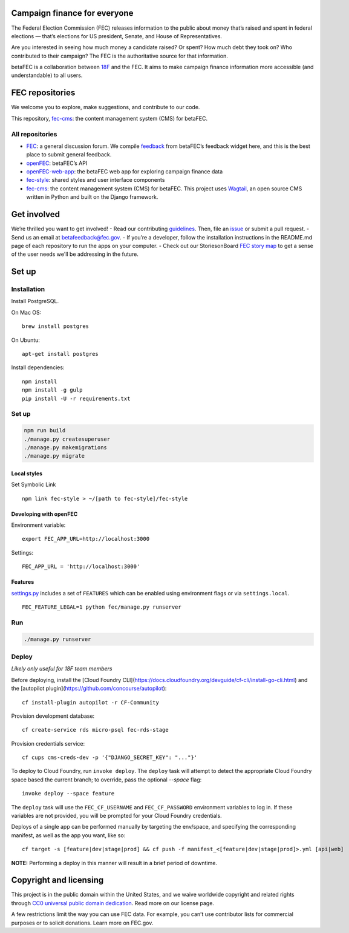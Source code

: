 
Campaign finance for everyone
=============================
The Federal Election Commission (FEC) releases information to the public about money that’s raised and spent in federal elections — that’s elections for US president, Senate, and House of Representatives.

Are you interested in seeing how much money a candidate raised? Or spent? How much debt they took on? Who contributed to their campaign? The FEC is the authoritative source for that information.

betaFEC is a collaboration between `18F <http://18f.gsa.gov>`_ and the FEC. It aims to make campaign finance information more accessible (and understandable) to all users.

FEC repositories
================
We welcome you to explore, make suggestions, and contribute to our code.

This repository, `fec-cms <https://github.com/18F/fec-cms>`_: the content management system (CMS) for betaFEC.

All repositories
-----------------
- `FEC <https://github.com/18F/fec>`_: a general discussion forum. We compile `feedback <https://github.com/18F/fec/issues>`_ from betaFEC’s feedback widget here, and this is the best place to submit general feedback.
- `openFEC <https://github.com/18F/openfec>`_: betaFEC’s API
- `openFEC-web-app <https://github.com/18f/openfec-web-app>`_: the betaFEC web app for exploring campaign finance data
- `fec-style <https://github.com/18F/fec-style>`_: shared styles and user interface components
- `fec-cms <https://github.com/18F/fec-cms>`_: the content management system (CMS) for betaFEC. This project uses `Wagtail <https://github.com/torchbox/wagtail>`_, an open source CMS written in Python and built on the Django framework.

Get involved
================
We’re thrilled you want to get involved!
- Read our contributing `guidelines <https://github.com/18F/openfec/blob/master/CONTRIBUTING.md>`_. Then, file an `issue <https://github.com/18F/fec/issues>`_ or submit a pull request.
- Send us an email at betafeedback@fec.gov.
- If you’re a developer, follow the installation instructions in the README.md page of each repository to run the apps on your computer.
- Check out our StoriesonBoard `FEC story map <https://18f.storiesonboard.com/m/fec>`_ to get a sense of the user needs we'll be addressing in the future.


Set up
============

Installation
-----------------

Install PostgreSQL.

On Mac OS: ::

    brew install postgres

On Ubuntu: ::

    apt-get install postgres

Install dependencies: ::

    npm install
    npm install -g gulp
    pip install -U -r requirements.txt

Set up
-----------------

.. code::

    npm run build
    ./manage.py createsuperuser
    ./manage.py makemigrations
    ./manage.py migrate

Local styles
~~~~~~~~~~~~~~~~~~~~~~

Set Symbolic Link ::

    npm link fec-style > ~/[path to fec-style]/fec-style

Developing with openFEC
~~~~~~~~~~~~~~~~~~~~~~

Environment variable: ::

    export FEC_APP_URL=http://localhost:3000

Settings: ::

    FEC_APP_URL = 'http://localhost:3000'

Features
~~~~~~~~~~~~~~~~~~~~~~

`settings.py <https://github.com/18F/fec-cms/blob/develop/fec/fec/settings/base.py>`_ includes a set of ``FEATURES`` which can be enabled using environment flags or via ``settings.local``. ::

    FEC_FEATURE_LEGAL=1 python fec/manage.py runserver


Run
-----------------

.. code::

    ./manage.py runserver

Deploy
-----------------

*Likely only useful for 18F team members*

Before deploying, install the [Cloud Foundry CLI](https://docs.cloudfoundry.org/devguide/cf-cli/install-go-cli.html) and the [autopilot plugin](https://github.com/concourse/autopilot): ::

    cf install-plugin autopilot -r CF-Community

Provision development database: ::

    cf create-service rds micro-psql fec-rds-stage

Provision credentials service: ::

    cf cups cms-creds-dev -p '{"DJANGO_SECRET_KEY": "..."}'

To deploy to Cloud Foundry, run ``invoke deploy``. The ``deploy`` task will attempt to detect the appropriate
Cloud Foundry space based the current branch; to override, pass the optional `--space` flag: ::

    invoke deploy --space feature

The ``deploy`` task will use the ``FEC_CF_USERNAME`` and ``FEC_CF_PASSWORD`` environment variables to log in.
If these variables are not provided, you will be prompted for your Cloud Foundry credentials.

Deploys of a single app can be performed manually by targeting the env/space, and specifying the corresponding manifest, as well as the app you want, like so: ::

    cf target -s [feature|dev|stage|prod] && cf push -f manifest_<[feature|dev|stage|prod]>.yml [api|web]

**NOTE:**  Performing a deploy in this manner will result in a brief period of downtime.

Copyright and licensing
=======================
This project is in the public domain within the United States, and we waive worldwide copyright and related rights through `CC0 universal public domain dedication <https://creativecommons.org/publicdomain/zero/1.0/>`_. Read more on our license page.

A few restrictions limit the way you can use FEC data. For example, you can’t use contributor lists for commercial purposes or to solicit donations. Learn more on FEC.gov.
